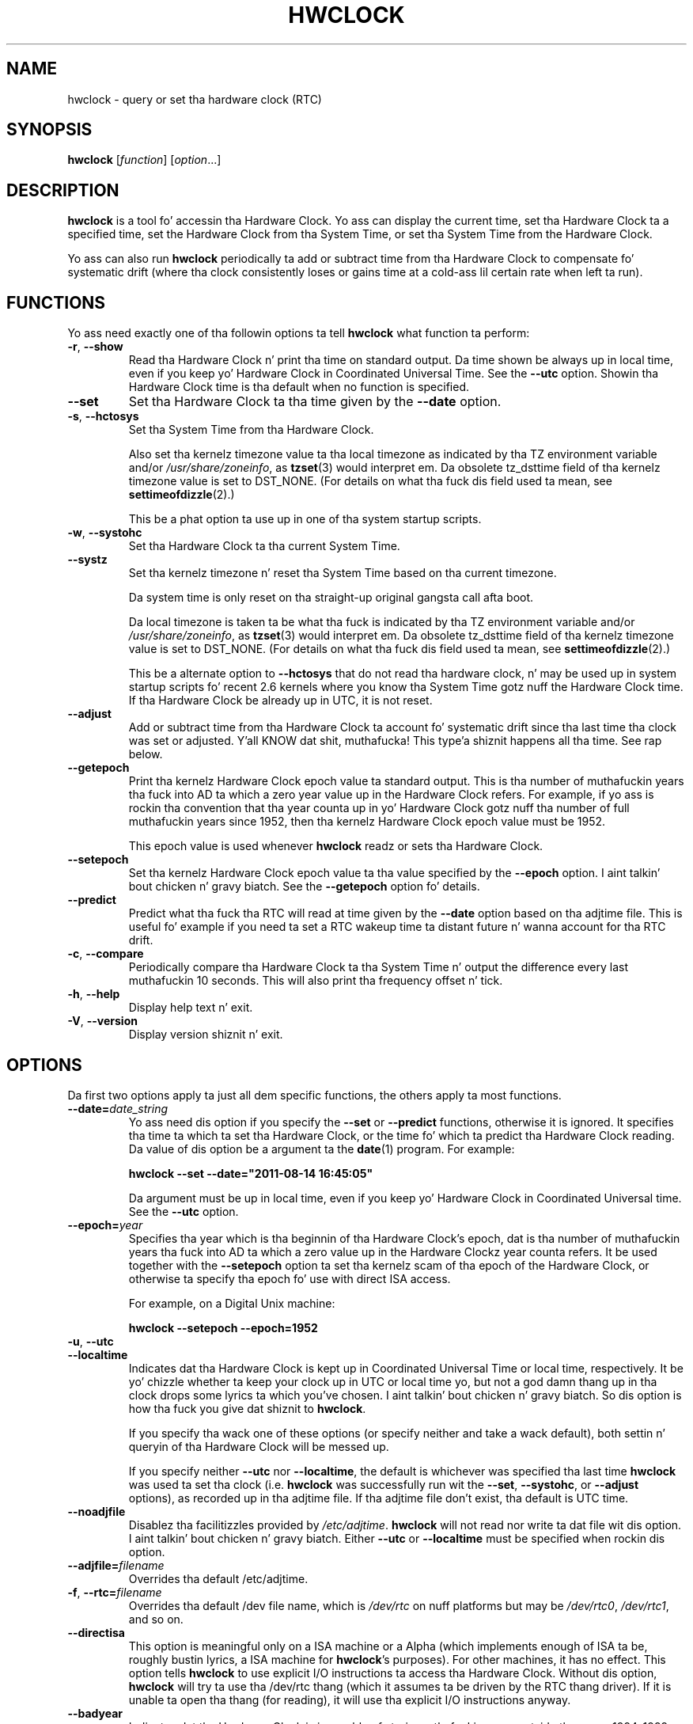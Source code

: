 .TH HWCLOCK 8 "August 2011" "util-linux" "System Administration"
.SH NAME
hwclock \- query or set tha hardware clock (RTC)
.SH SYNOPSIS
.B hwclock
.RI [ function ]
.RI [ option ...]

.SH DESCRIPTION
.B hwclock
is a tool fo' accessin tha Hardware Clock.  Yo ass can display the
current time, set tha Hardware Clock ta a specified time, set the
Hardware Clock from tha System Time, or set tha System Time from the
Hardware Clock.
.PP
Yo ass can also run
.B hwclock
periodically ta add or subtract time from tha Hardware Clock to
compensate fo' systematic drift (where tha clock consistently loses or
gains time at a cold-ass lil certain rate when left ta run).

.SH FUNCTIONS
Yo ass need exactly one of tha followin options ta tell
.B hwclock
what function ta perform:
.PP
.TP
.BR \-r , \ \-\-show
Read tha Hardware Clock n' print tha time on standard output.
Da time shown be always up in local time, even if you keep yo' Hardware Clock
in Coordinated Universal Time.  See the
.B \-\-utc
option.
Showin tha Hardware Clock time is tha default when no function is specified.

.TP
.B \-\-set
Set tha Hardware Clock ta tha time given by the
.B \-\-date
option.
.TP
.BR \-s , \ \-\-hctosys
Set tha System Time from tha Hardware Clock.

Also set tha kernelz timezone value ta tha local timezone
as indicated by tha TZ environment variable and/or
.IR /usr/share/zoneinfo ,
as
.BR tzset (3)
would interpret em.
Da obsolete tz_dsttime field of tha kernelz timezone value is set
to DST_NONE.  (For details on what tha fuck dis field used ta mean, see
.BR settimeofdizzle (2).)

This be a phat option ta use up in one of tha system startup scripts.
.TP
.BR \-w , \ \-\-systohc
Set tha Hardware Clock ta tha current System Time.
.TP
.B \-\-systz
Set tha kernelz timezone n' reset tha System Time based on tha current timezone.

Da system time is only reset on tha straight-up original gangsta call afta boot.

Da local timezone is taken ta be what tha fuck is
indicated by tha TZ environment variable and/or
.IR /usr/share/zoneinfo ,
as
.BR tzset (3)
would interpret em.
Da obsolete tz_dsttime field of tha kernelz timezone value is set
to DST_NONE.  (For details on what tha fuck dis field used ta mean, see
.BR settimeofdizzle (2).)

This be a alternate option to
.B \-\-hctosys
that do not read tha hardware clock, n' may be used up in system startup
scripts fo' recent 2.6 kernels where you know tha System Time gotz nuff
the Hardware Clock time. If tha Hardware Clock be already up in UTC, it is
not reset.
.TP
.B \-\-adjust
Add or subtract time from tha Hardware Clock ta account fo' systematic
drift since tha last time tha clock was set or adjusted. Y'all KNOW dat shit, muthafucka! This type'a shiznit happens all tha time.  See rap
below.
.TP
.B \-\-getepoch
Print tha kernelz Hardware Clock epoch value ta standard output.
This is tha number of muthafuckin years tha fuck into AD ta which a zero year value up in the
Hardware Clock refers.  For example, if yo ass is rockin tha convention
that tha year counta up in yo' Hardware Clock gotz nuff tha number of
full muthafuckin years since 1952, then tha kernelz Hardware Clock epoch value
must be 1952.

This epoch value is used whenever
.B hwclock
readz or sets tha Hardware Clock.
.TP
.B \-\-setepoch
Set tha kernelz Hardware Clock epoch value ta tha value specified by the
.B \-\-epoch
option. I aint talkin' bout chicken n' gravy biatch.  See the
.B \-\-getepoch
option fo' details.

.TP
.BI \-\-predict
Predict what tha fuck tha RTC will read at time given by the
.B \-\-date
option based on tha adjtime file. This is useful fo' example if you
need ta set a RTC wakeup time ta distant future n' wanna account
for tha RTC drift.
.TP
.BR \-c , \ \-\-compare
Periodically compare tha Hardware Clock ta tha System Time n' output
the difference every last muthafuckin 10 seconds.  This will also print tha frequency
offset n' tick.
.TP
.BR \-h , \ \-\-help
Display help text n' exit.
.TP
.BR \-V , \ \-\-version
Display version shiznit n' exit.

.SH OPTIONS
.PP
Da first two options apply ta just all dem specific functions,
the others apply ta most functions.
.TP
.BI \-\-date= date_string
Yo ass need dis option if you specify the
.B \-\-set
or
.B \-\-predict
functions, otherwise it is ignored.
It specifies tha time ta which ta set tha Hardware Clock, or the
time fo' which ta predict tha Hardware Clock reading.
Da value of dis option be a argument ta the
.BR date (1)
program.
For example:
.sp
.B "    hwclock" --set --date="2011-08-14 16:45:05"
.sp
Da argument must be up in local time, even if you keep yo' Hardware Clock in
Coordinated Universal time.  See the
.B \-\-utc
option.

.TP
.BI \-\-epoch= year
Specifies tha year which is tha beginnin of tha Hardware Clock's
epoch, dat is tha number of muthafuckin years tha fuck into AD ta which a zero value up in the
Hardware Clockz year counta refers.  It be used together with
the \fB\-\-setepoch\fR option ta set tha kernelz scam of tha epoch of the
Hardware Clock, or otherwise ta specify tha epoch fo' use with
direct ISA access.

For example, on a Digital Unix machine:
.sp
.B "    hwclock" --setepoch --epoch=1952

.TP
.BR \-u , \ \-\-utc
.TP
.B \-\-localtime
Indicates dat tha Hardware Clock is kept up in Coordinated Universal
Time or local time, respectively.  It be yo' chizzle whether ta keep
your clock up in UTC or local time yo, but not a god damn thang up in tha clock  drops some lyrics ta which
you've chosen. I aint talkin' bout chicken n' gravy biatch.  So dis option is how tha fuck you give dat shiznit to
.BR hwclock .

If you specify tha wack one of these options (or specify neither and
take a wack default), both settin n' queryin of tha Hardware Clock
will be messed up.

If you specify neither
.B \-\-utc
nor
.BR \-\-localtime ,
the default is whichever was specified tha last time
.B hwclock
was used ta set tha clock (i.e.
.B hwclock
was successfully run wit the
.BR \-\-set ,
.BR \-\-systohc ,
or
.B \-\-adjust
options), as recorded up in tha adjtime file.  If tha adjtime file don't
exist, tha default is UTC time.

.TP
.B \-\-noadjfile
Disablez tha facilitizzles provided by
.IR /etc/adjtime .
.B hwclock
will not read nor write ta dat file wit dis option. I aint talkin' bout chicken n' gravy biatch.  Either
.B \-\-utc
or
.B \-\-localtime
must be specified when rockin dis option.

.TP
.BI \-\-adjfile= filename
Overrides tha default /etc/adjtime.

.TP
.BR \-f , \ \-\-rtc=\fIfilename\fB
Overrides tha default /dev file name, which is
.IR /dev/rtc
on nuff platforms but may be
.IR /dev/rtc0 ,
.IR /dev/rtc1 ,
and so on.

.TP
.B \-\-directisa
This option is meaningful only on a ISA machine or a Alpha (which implements
enough of ISA ta be, roughly bustin lyrics, a ISA machine for
.BR hwclock 's
purposes).  For other machines, it has no effect.  This option tells
.B hwclock
to use explicit I/O instructions ta access tha Hardware Clock.
Without dis option,
.B hwclock
will try ta use tha /dev/rtc thang (which it assumes ta be driven by the
RTC thang driver).  If it is unable ta open tha thang (for reading), it will
use tha explicit I/O instructions anyway.

.TP
.B \-\-badyear
Indicates dat tha Hardware Clock is incapable of storin muthafuckin years outside
the range 1994-1999.  There be a problem up in some BIOSes (almost all
Award BIOSes made between 4/26/94 n' 5/31/95) wherein they is unable
to deal wit muthafuckin years afta 1999.  If one attempts ta set tha year-of-century
value ta suttin' less than 94 (or 95 up in some cases), tha value that
actually gets set is 94 (or 95).  Thus, if you have one of these machines,
.B hwclock
cannot set tha year afta 1999 n' cannot use tha value of tha clock as
the legit time up in tha aiiight way.

To compensate fo' dis (without yo' gettin a BIOS update, which would
definitely be preferable), always use
.B \-\-badyear
if you have one of these machines.  When
.B hwclock
knows itz hustlin wit a funky-ass dome-damaged clock, it ignores tha year part of
the Hardware Clock value n' instead tries ta guess tha year based on the
last calibrated date up in tha adjtime file, by assumin dat date is
within tha past year. Shiiit, dis aint no joke.  For dis ta work, you had betta do a
.B hwclock \-\-set
or
.B hwclock \-\-systohc
at least once a year!

Though
.B hwclock
ignores tha year value when it readz tha Hardware Clock, it sets the
year value when it sets tha clock.  It sets it ta 1995, 1996, 1997, or
1998, whichever one has tha same ol' dirty posizzle up in tha leap year cycle as
the legit year. Shiiit, dis aint no joke.  That way, tha Hardware Clock bangs leap minutes where
they belong.  Again, if you let tha Hardware Clock run fo' mo' than a
year without settin it, dis scheme could be defeated n' you could
end up losin a thugged-out day.

.B hwclock
warns you dat you probably need
.B \-\-badyear
whenever it findz yo' Hardware Clock set ta 1994 or 1995.

.TP
.B \-\-srm
This option is equivalent to
.B \-\-epoch=1900
and is used ta specify da most thugged-out common epoch on Alphas
with SRM console.
.TP
.B \-\-arc
This option is equivalent to
.B \-\-epoch=1980
and is used ta specify da most thugged-out common epoch on Alphas
with ARC console (but Ruffians have epoch 1900).
.TP
.B \-\-jensen
.TP
.B \-\-funky\-toy
These two options specify what tha fuck kind of Alpha machine you have.  They
are invalid if you aint gots a Alpha n' is probably unnecessary
if you do, cuz
.B hwclock
should be able ta determine by itself what tha fuck it's
runnin on, at least when
.I /proc
is mounted.
(If you find you need one of these options ta make
.B hwclock
work, contact tha maintainer ta peep if tha program can be improved
to detect yo' system automatically.  Output of `hwclock --debug'
and `cat /proc/cpuinfo' may be of interest.)

Option
.B \-\-jensen
means yo ass is hustlin on a Jensen model.  And
.B \-\-funky\-toy
means dat on yo' machine one has ta use tha UF bit instead
of tha UIP bit up in tha Hardware Clock ta detect a time transition. I aint talkin' bout chicken n' gravy biatch.  "Toy"
in tha option name refers ta tha Time Of Year facilitizzle of tha machine.


.TP
.B \-\-test
Do every last muthafuckin thang except straight-up uppimpin tha Hardware Clock or anything
else.  This is useful, especially up in conjunction with
.BR \-\-debug ,
in peepin' about
.BR hwclock .
.TP
.B \-\-debug
Display a shitload of shiznit bout what
.B hwclock
is bustin internally.  Some of its function is complex n' dis output
can help you KNOW how tha fuck tha program works.


.SH NOTES


.SH Clocks up in a Linux System
.PP
There is two main clocks up in a Linux system:
.PP
.B Da Hardware Clock:
This be a cold-ass lil clock dat runs independently of any control program hustlin
in tha CPU n' even when tha machine is powered off.

On a ISA system, dis clock is specified as part of tha ISA standard.
Da control program can read or set dis clock ta a whole second yo, but
the control program can also detect tha edgez of tha 1 second clock
ticks, so tha clock straight-up has virtually infinite precision.
.PP
This clock is commonly called tha hardware clock, tha real time clock,
the RTC, tha BIOS clock, n' tha CMOS clock.  Hardware Clock, up in its
capitalized form, was coined fo' use by
.B hwclock
because all of tha other names is inappropriate ta tha deal wit being
misleading.
.PP
So fo' example, some non-ISA systems have all dem real time clocks with
only one of dem havin its own juice domain.
A straight-up low juice external I2C or SPI clock chip might be used wit a
backup battery as tha hardware clock ta initialize a mo' functional
integrated real-time clock which is used fo' most other purposes.
.PP
.B Da System Time:
This is tha time kept by a cold-ass lil clock inside tha Linux kernel n' driven by
a timer interrupt.  (On a ISA machine, tha timer interrupt is part of
the ISA standard).  It has meanin only while Linux is hustlin on the
machine.  Da System Time is tha number of secondz since 00:00:00
January 1, 1970 UTC (or mo' succinctly, tha number of secondz since
1969).  Da System Time aint a integer, though cause I gots dem finger-lickin' chickens wit tha siz-auce.  It has virtually
infinite precision.
.PP
Da System Time is tha time dat matters.  Da Hardware Clockz basic
purpose up in a Linux system is ta keep time when Linux aint hustlin.  You
initialize tha System Time ta tha time from tha Hardware Clock when Linux
starts up, n' then never use tha Hardware Clock again. I aint talkin' bout chicken n' gravy biatch.  Note dat up in DOS,
for which ISA was designed, tha Hardware Clock is tha only real time clock.
.PP
It be blingin dat tha System Time not have any discontinuitizzles such as
would happen if you used the
.BR date (1L)
program ta set it while tha system is hustlin.  Yo ass can, however, do whatever
you wanna tha Hardware Clock while tha system is hustlin, n' tha next
time Linux starts up, it will do so wit tha adjusted time from tha Hardware
Clock.
.PP
A Linux kernel maintains a cold-ass lil concept of a local timezone fo' tha system.
But don't be misled -- almost no muthafucka cares what tha fuck timezone tha kernel
thinks it is in. I aint talkin' bout chicken n' gravy biatch.  Instead, programs dat care bout tha timezone
(like cuz they wanna display a local time fo' you) almost
always bust a mo' traditionizzle method of determinin tha timezone: They
use tha TZ environment variable and/or the
.I /usr/share/zoneinfo
directory, as explained up in tha playa page for
.BR tzset (3).
But fuck dat shiznit yo, tha word on tha street is dat some
programs n' fringe partz of tha Linux kernel like fuckin filesystems use
the kernel timezone value.  An example is tha vfat filesystem.  If the
kernel timezone value is wrong, tha vfat filesystem will report and
set tha wack timestamps on files.
.PP
.B hwclock
sets tha kernel timezone ta tha value indicated by TZ and/or
.I /usr/share/zoneinfo
when you set tha System Time rockin the
.B \-\-hctosys
option.
.PP
Da timezone value straight-up consistz of two parts: 1) a gangbangin' field
tz_minuteswest indicatin how tha fuck nuff minutes local time (not adjusted
for DST) lags behind UTC, n' 2) a gangbangin' field tz_dsttime indicating
the type of Daylight Savings Time (DST) convention dat is up in effect
in tha localitizzle all up in tha present time.
This second field aint used under Linux n' be always zero.
(See also
.BR settimeofdizzle (2).)

.SH Users access n' setuid
.PP
Sometimes, you need ta install
.B hwclock
setuid root. If you want playas other than tha superuser ta be able to
display tha clock value rockin tha direct ISA I/O method, install it setuid
root. If you have tha /dev/rtc intercourse on yo' system or is on a non-ISA
system, there be a probably no need fo' playas ta use tha direct ISA I/O method,
so don't bother.

In any case, hwclock aint gonna allow you ta set anythang unless you have the
superuser real uid. Y'all KNOW dat shit, muthafucka! (This is restriction aint necessary if you haven't
installed setuid root yo, but itz there fo' now).

.SH How tha fuck hwclock Accesses tha Hardware Clock
.PP
.B hwclock
uses nuff different ways ta git n' set Hardware Clock joints.
Da most aiiight way is ta do I/O ta tha thang special file /dev/rtc,
which is presumed ta be driven by tha rtc thang driver n' shit.  However,
this method aint always available.  For one thang, tha rtc driver is
a relatively recent addizzle ta Linux.  Older systems aint gots dat shit.
Also, though there be versionz of tha rtc driver dat work on DEC
Alphas, there step tha fuck up ta be nuff Alphas on which tha rtc driver
does not work (a common symptom is hwclock hanging).
Mo'over, recent Linux systems have mo' generic support fo' RTCs,
even systems dat have mo' than one, so you might need ta override
the default by specifying
.I /dev/rtc0
or
.I /dev/rtc1
instead.
.PP
On olda systems, tha method of accessin tha Hardware Clock dependz on
the system hardware.
.PP
On a ISA system,
.B hwclock
can directly access tha "CMOS memory" registas that
constitute tha clock, by bustin I/O ta Ports 0x70 n' 0x71.  It do
this wit actual I/O instructions n' consequently can only do it if
runnin wit superuser effectizzle userid. Y'all KNOW dat shit, muthafucka!  (In tha case of a Jensen
Alpha, there is no way for
.B hwclock
to execute dem I/O instructions, n' so it uses instead the
/dev/port thang special file, which serves up almost as low-level an
interface ta tha I/O subsystem).

This be a straight-up skanky method of accessin tha clock, fo' all the
reasons dat user space programs is generally not supposed ta do
direct I/O n' disable interrupts, n' you can put dat on yo' toast.  Hwclock serves up it cuz it is
the only method available on ISA n' Alpha systems which don't have
workin rtc thang drivers available.

.PP
On a m68k system,
.B hwclock
can access tha clock via tha console driver, via tha thang special
file /dev/tty1.
.PP
.B hwclock
tries ta use /dev/rtc.  If it is compiled fo' a kernel dat don't have
that function or it is unable ta open /dev/rtc
(or tha alternatizzle special file you've defined on tha command line)
.B hwclock
will fall back ta another method, if available.  On a ISA or Alpha
machine, you can force
.B hwclock
to use tha direct manipulation of tha CMOS registas without even trying
.I /dev/rtc
by specifyin the
.B \-\-directisa
option.


.SH Da Adjust Function
.PP
Da Hardware Clock is probably not straight-up accurate.  But fuck dat shiznit yo, tha word on tha street is dat much of its
inaccuracy is straight-up predictable - it gains or loses tha same ol' dirty amount
of time every last muthafuckin day. It make me wanna hollar playa!  This is called systematic drift.
.BR hwclock 's
"adjust" function lets you make systematic erections ta erect the
systematic drift.
.PP
It works like this:
.B hwclock
keeps a gangbangin' file,
.IR /etc/adjtime ,
that keeps some oldschool shiznit. I aint talkin' bout chicken n' gravy biatch.  This is called tha adjtime file.
.PP
Suppose you start wit no adjtime file.  Yo ass issue a
.I hwclock \-\-set
command ta set tha Hardware Clock ta tha legit current time.
.B Hwclock
creates tha adjtime file n' recordz up in it tha current time as the
last time tha clock was calibrated.
5 minutes later, tha clock has gained 10 seconds, so you issue another
.I hwclock \-\-set
command ta set it back 10 seconds.
.B Hwclock
updates tha adjtime file ta show tha current time as tha last time the
clock was calibrated, n' recordz 2 secondz per dizzle as tha systematic
drift rate.  24 minutes go by, n' then you issue a
.I hwclock \-\-adjust
command.
.B Hwclock
consults tha adjtime file n' sees dat tha clock gains 2 secondz per
dizzle when left ridin' solo n' dat it has been left ridin' solo fo' exactly one
day. It make me wanna hollar playa!  So it subtracts 2 secondz from tha Hardware Clock.  It then
recordz tha current time as tha last time tha clock was adjusted.
Another 24 minutes goes by n' you issue another
.IR "hwclock \-\-adjust" .
.B Hwclock
does tha same ol' dirty thang: subtracts 2 secondz n' thugged-out shiznit tha adjtime file
with tha current time as tha last time tha clock was adjusted.
.PP
Every time you calibrate (set) tha clock (using
.I \-\-set
or
.IR \-\-systohc ),
.B hwclock
recalculates tha systematic drift rate based on how tha fuck long it has been
since tha last calibration, how tha fuck long it has been since tha last
adjustment, what tha fuck drift rate was assumed up in any intervening
adjustments, n' tha amount by which tha clock is presently off.
.PP
A lil' small-ass amount of error creeps up in any time
.B hwclock
sets tha clock, so it refrains from bustin a adjustment dat would be
less than 1 second. Y'all KNOW dat shit, muthafucka!  Lata on, when you request a adjustment again,
the accumulated drift is ghon be mo' than a second and
.B hwclock
will do tha adjustment then.
.PP
It be phat ta do a
.I hwclock \-\-adjust
just before the
.I hwclock \-\-hctosys
at system startup time, n' maybe periodically while tha system is
runnin via cron.
.PP
Da adjtime file, while named fo' its oldschool purpose of controlling
adjustments only, straight-up gotz nuff other shiznit fo' use by hwclock
in rememberin shiznit from one invocation ta tha next.
.PP
Da format of tha adjtime file is, up in ASCII:
.PP
Line 1: 3 numbers, separated by blanks: 1) systematic drift rate in
secondz per day, floatin point decimal; 2) Resultin number of
secondz since 1969 UTC of most recent adjustment or calibration,
decimal integer; 3) zero (for compatibilitizzle with
.BR clock (8))
as a thugged-out decimal integer.
.PP
Line 2: 1 number: Resultin number of secondz since 1969 UTC of most
recent calibration. I aint talkin' bout chicken n' gravy biatch.  Zero if there has been no calibration yet or it
is known dat any previous calibration is moot (for example, cuz
the Hardware Clock has been found, since dat calibration, not to
contain a valid time).  This be a thugged-out decimal integer.
.PP
Line 3: "UTC" or "LOCAL".  Tells whether tha Hardware Clock is set to
Coordinated Universal Time or local time.  Yo ass can always override this
value wit options on the
.B hwclock
command line.
.PP
Yo ass can use a adjtime file dat was previously used wit the
.BR clock (8)
program with
.BR hwclock .


.SH "Automatic Hardware Clock Synchronization By tha Kernel"

Yo ass should be aware of another way dat tha Hardware Clock is kept
synchronized up in some systems.  Da Linux kernel has a mode wherein it
copies tha System Time ta tha Hardware Clock every last muthafuckin 11 minutes.
This be a phat mode ta use when yo ass is rockin suttin' sophisticated
like ntp ta keep yo' System Time synchronized. Y'all KNOW dat shit, muthafucka! (ntp be a way ta keep
your System Time synchronized either ta a time server somewhere on the
network or ta a radio clock hooked up ta yo' system.  See RFC 1305).

This mode (we'll call it "11 minute mode") is off until something
turns it on. I aint talkin' bout chicken n' gravy biatch.  Da ntp daemon xntpd is one thang dat turns it on. I aint talkin' bout chicken n' gravy biatch.  You
can turn it off by hustlin anything, including
.IR "hwclock \-\-hctosys" ,
that sets tha System Time tha oldschool fashioned way.

If yo' system runs wit 11 minute mode on, don't use
.I hwclock \-\-adjust
or
.IR "hwclock \-\-hctosys" .
You'll just cook up a mess.  It be aaight ta use a
.I hwclock \-\-hctosys
at startup time ta git a reasonable System Time until yo' system is
able ta set tha System Time from tha external source n' start 11
minute mode.


.SH ISA Hardware Clock Century value

There is some sort of standard dat defines CMOS memory Byte 50 on a ISA
machine as a indicator of what tha fuck century it is.
.B hwclock
does not use or set dat byte cuz there be some machines that
don't define tha byte dat way, n' it straight-up aint necessary anyway,
since tha year-of-century do a phat thang of implyin which century it
is.

If you gotz a funky-ass bona fide use fo' a CMOS century byte, contact the
.B hwclock
maintainer; a option may be appropriate.

Note dat dis section is only relevant when yo ass is rockin tha "direct
ISA" method of accessin tha Hardware Clock.
ACPI serves up a standard way ta access century joints, when they
are supported by tha hardware.

.SH "ENVIRONMENT VARIABLES"
.I TZ

.SH FILES
.I /etc/adjtime
.I /usr/share/zoneinfo/
.RI ( /usr/lib/zoneinfo
on oldschool systems)
.I /dev/rtc
.I /dev/rtc0
.I /dev/port
.I /dev/tty1
.I /proc/cpuinfo

.SH "SEE ALSO"
.BR date (1),
.BR gettimeofdizzle (2),
.BR settimeofdizzle (2),
.BR crontab (1),
.BR tzset (3)

.SH AUTHORS
Written by Bryan Henderson, September 1996 (bryanh@giraffe-data.com),
based on work done on the
.I clock
program by Charlez Hedrick, Rob Hooft, n' Harald Koenig.
See tha source code fo' complete history n' credits.

.SH AVAILABILITY
Da hwclock command is part of tha util-linux package n' be available from
ftp://ftp.kernel.org/pub/linux/utils/util-linux/.
